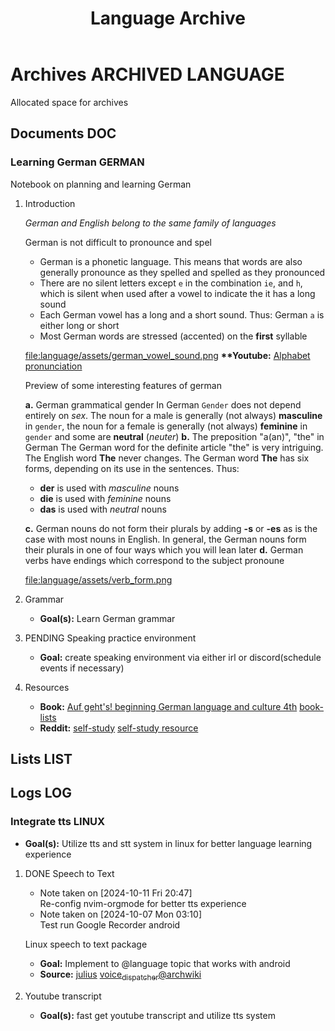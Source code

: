 #+TITLE: Language Archive
#+DESCRIPTION: Description for archive here

* Archives :ARCHIVED:LANGUAGE:

Allocated space for archives

** Documents :DOC:

*** Learning German :GERMAN:

Notebook on planning and learning German

**** Introduction

/German and English belong to the same family of languages/

German is not difficult to pronounce and spel
- German is a phonetic language. This means that words are also generally pronounce as they spelled and spelled as they pronounced
- There are no silent letters except ~e~ in the combination ~ie~, and ~h~, which is silent when used after a vowel to indicate the it has a long sound
- Each German vowel has a long and a short sound. Thus: German ~a~ is either long or short
- Most German words are stressed (accented) on the *first* syllable

file:language/assets/german_vowel_sound.png
***Youtube:* [[https://youtube.com/watch?v=axQGCdGCjAk][Alphabet pronunciation]]

Preview of some interesting features of german

*a.* German grammatical gender
In German ~Gender~ does not depend entirely on /sex/. The noun for a male is generally (not always) *masculine* in ~gender~, the noun for a female is generally (not always) *feminine* in ~gender~ and some are *neutral* (/neuter/) 
*b.* The preposition "a(an)", "the" in German
The German word for the definite article "the" is very intriguing. The English word *The* never changes. The German word *The* has six forms, depending on its use in the sentences. Thus: 
- *der* is used with /masculine/ nouns
- *die* is used with /feminine/ nouns
- *das* is used with /neutral/ nouns
*c.* German nouns do not form their plurals by adding *-s* or *-es* as is the case with most nouns in English. In general, the German nouns form their plurals in one of four ways which you will lean later
*d.* German verbs have endings which correspond to the subject pronoune

file:language/assets/verb_form.png

**** Grammar

- *Goal(s):* Learn German grammar

**** PENDING Speaking practice environment

- *Goal:* create speaking environment via either irl or discord(schedule events if necessary)

**** Resources

- *Book:*  [[https://libgen.li/edition.php?id=138543351][Auf geht's! beginning German language and culture 4th]] [[https://www.fluentu.com/blog/german/best-books-to-learn-german/][book-lists]]
- *Reddit:*  [[https://www.reddit.com/r/German/comments/xtvvqd/best_german_self_study_books/][self-study]] [[https://www.reddit.com/r/German/comments/4b1ft7/best_resource_for_learning_german_free/][self-study resource]]

** Lists :LIST:

** Logs :LOG:

*** Integrate tts :LINUX:

- *Goal(s):*  Utilize tts and stt system in linux for better language learning experience

**** DONE Speech to Text
CLOSED: [2024-10-15 Tue 19:56]
- Note taken on [2024-10-11 Fri 20:47] \\
  Re-config nvim-orgmode for better tts experience
- Note taken on [2024-10-07 Mon 03:10] \\
  Test run Google Recorder android

Linux speech to text package
- *Goal:* Implement to @language topic that works with android
- *Source:*  [[https://github.com/julius-speech/julius][julius]]  [[https://wiki.archlinux.org/title/Speech_dispatcher][voice_dispatcher@archwiki]]

**** Youtube transcript

- *Goal(s):* fast get youtube transcript and utilize tts system 

